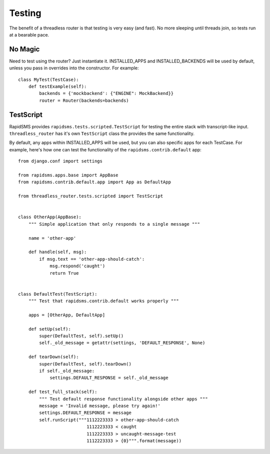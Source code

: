 Testing
=======

The benefit of a threadless router is that testing is very easy (and fast).  No
more sleeping until threads join, so tests run at a bearable pace.

No Magic
--------

Need to test using the router? Just instantiate it.  INSTALLED_APPS and
INSTALLED_BACKENDS will be used by default, unless you pass in overrides into
the constructor. For example::

    class MyTest(TestCase):
        def testExample(self):
            backends = {'mockbackend': {"ENGINE": MockBackend}}
            router = Router(backends=backends)

TestScript
----------

RapidSMS provides ``rapidsms.tests.scripted.TestScript`` for testing the entire
stack with transcript-like input. ``threadless_router`` has it's own
``TestScript`` class the provides the same functionality.

By default, any apps within INSTALLED_APPS will be used, but you can also
specific apps for each TestCase.  For example, here's how one can test the
functionality of the ``rapidsms.contrib.default`` app::

    from django.conf import settings

    from rapidsms.apps.base import AppBase
    from rapidsms.contrib.default.app import App as DefaultApp

    from threadless_router.tests.scripted import TestScript


    class OtherApp(AppBase):
        """ Simple application that only responds to a single message """

        name = 'other-app'

        def handle(self, msg):
            if msg.text == 'other-app-should-catch':
                msg.respond('caught')
                return True


    class DefaultTest(TestScript):
        """ Test that rapidsms.contrib.default works properly """

        apps = [OtherApp, DefaultApp]

        def setUp(self):
            super(DefaultTest, self).setUp()
            self._old_message = getattr(settings, 'DEFAULT_RESPONSE', None)

        def tearDown(self):
            super(DefaultTest, self).tearDown()
            if self._old_message:
                settings.DEFAULT_RESPONSE = self._old_message

        def test_full_stack(self):
            """ Test default response functionality alongside other apps """
            message = 'Invalid message, please try again!'
            settings.DEFAULT_RESPONSE = message
            self.runScript("""1112223333 > other-app-should-catch
                              1112223333 < caught
                              1112223333 > uncaught-message-test
                              1112223333 > {0}""".format(message))
